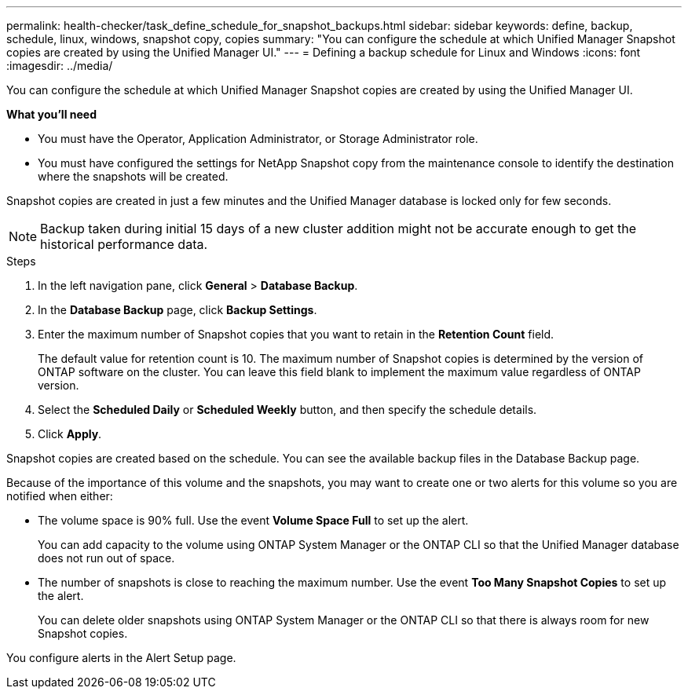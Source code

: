 ---
permalink: health-checker/task_define_schedule_for_snapshot_backups.html
sidebar: sidebar
keywords: define, backup, schedule, linux, windows, snapshot copy, copies
summary: "You can configure the schedule at which Unified Manager Snapshot copies are created by using the Unified Manager UI."
---
= Defining a backup schedule for Linux and Windows
:icons: font
:imagesdir: ../media/

[.lead]
You can configure the schedule at which Unified Manager Snapshot copies are created by using the Unified Manager UI.

*What you'll need*

* You must have the Operator, Application Administrator, or Storage Administrator role.
* You must have configured the settings for NetApp Snapshot copy from the maintenance console to identify the destination where the snapshots will be created.

Snapshot copies are created in just a few minutes and the Unified Manager database is locked only for few seconds.

[NOTE]
====
Backup taken during initial 15 days of a new cluster addition might not be accurate enough to get the historical performance data.
====

.Steps
. In the left navigation pane, click *General* > *Database Backup*.
. In the *Database Backup* page, click *Backup Settings*.
. Enter the maximum number of Snapshot copies that you want to retain in the *Retention Count* field.
+
The default value for retention count is 10. The maximum number of Snapshot copies is determined by the version of ONTAP software on the cluster. You can leave this field blank to implement the maximum value regardless of ONTAP version.

. Select the *Scheduled Daily* or *Scheduled Weekly* button, and then specify the schedule details.
. Click *Apply*.

Snapshot copies are created based on the schedule. You can see the available backup files in the Database Backup page.

Because of the importance of this volume and the snapshots, you may want to create one or two alerts for this volume so you are notified when either:

* The volume space is 90% full. Use the event *Volume Space Full* to set up the alert.
+
You can add capacity to the volume using ONTAP System Manager or the ONTAP CLI so that the Unified Manager database does not run out of space.

* The number of snapshots is close to reaching the maximum number. Use the event *Too Many Snapshot Copies* to set up the alert.
+
You can delete older snapshots using ONTAP System Manager or the ONTAP CLI so that there is always room for new Snapshot copies.

You configure alerts in the Alert Setup page.
